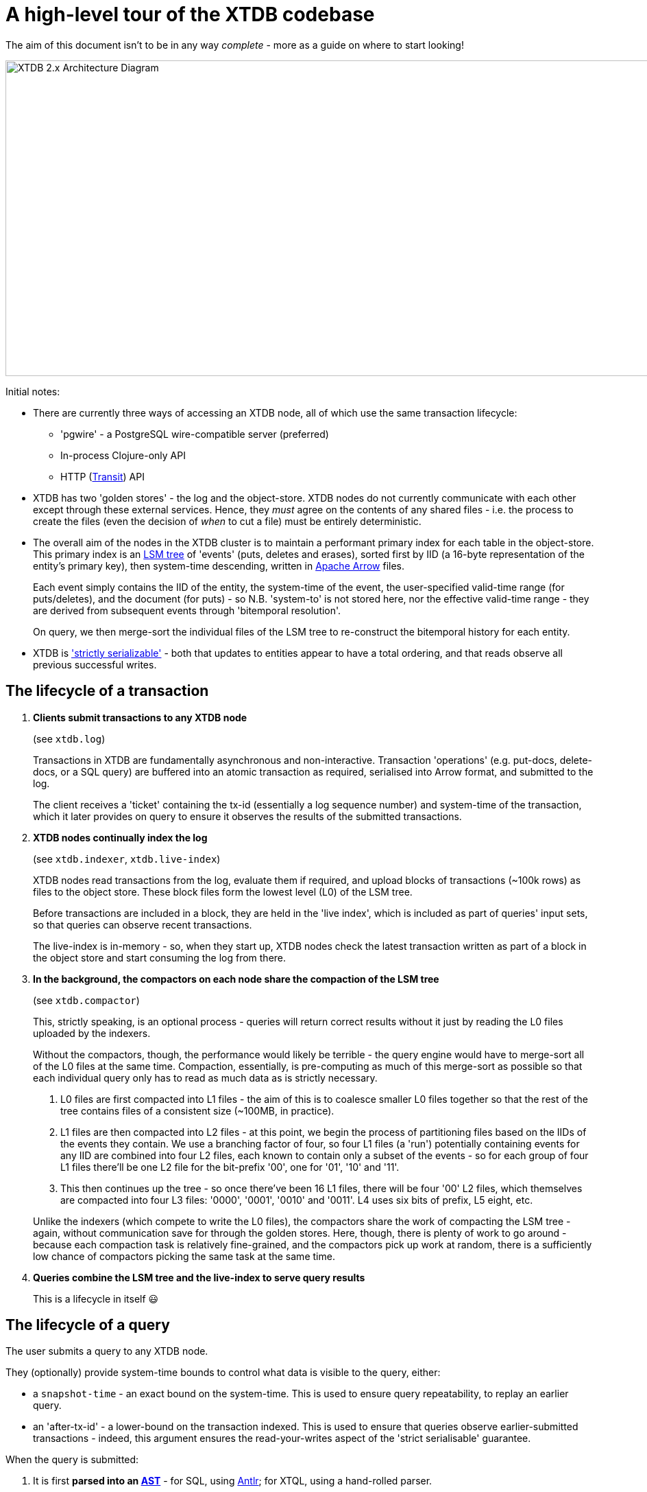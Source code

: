 = A high-level tour of the XTDB codebase

:written: 2024-10-29
:reviewed: 2024-10-29

The aim of this document isn't to be in any way _complete_ - more as a guide on where to start looking!

image::../../img/xtdb-node-1.svg[XTDB 2.x Architecture Diagram, 1000, 460]]

Initial notes:

* There are currently three ways of accessing an XTDB node, all of which use the same transaction lifecycle:
** 'pgwire' - a PostgreSQL wire-compatible server (preferred)
** In-process Clojure-only API
** HTTP (https://github.com/cognitect/transit-format[Transit^]) API
* XTDB has two 'golden stores' - the log and the object-store.
  XTDB nodes do not currently communicate with each other except through these external services.
  Hence, they _must_ agree on the contents of any shared files - i.e. the process to create the files (even the decision of _when_ to cut a file) must be entirely deterministic.
* The overall aim of the nodes in the XTDB cluster is to maintain a performant primary index for each table in the object-store.
  This primary index is an https://en.wikipedia.org/wiki/Log-structured_merge-tree[LSM tree^] of 'events' (puts, deletes and erases), sorted first by IID (a 16-byte representation of the entity's primary key), then system-time descending, written in https://arrow.apache.org[Apache Arrow^] files.
+
Each event simply contains the IID of the entity, the system-time of the event, the user-specified valid-time range (for puts/deletes), and the document (for puts) - so N.B. 'system-to' is not stored here, nor the effective valid-time range - they are derived from subsequent events through 'bitemporal resolution'.
+
On query, we then merge-sort the individual files of the LSM tree to re-construct the bitemporal history for each entity.
* XTDB is https://jepsen.io/consistency['strictly serializable'^] - both that updates to entities appear to have a total ordering, and that reads observe all previous successful writes.

== The lifecycle of a transaction

1. *Clients submit transactions to any XTDB node*
+
--
(see `xtdb.log`)

Transactions in XTDB are fundamentally asynchronous and non-interactive.
Transaction 'operations' (e.g. put-docs, delete-docs, or a SQL query) are buffered into an atomic transaction as required, serialised into Arrow format, and submitted to the log.

The client receives a 'ticket' containing the tx-id (essentially a log sequence number) and system-time of the transaction, which it later provides on query to ensure it observes the results of the submitted transactions.
--
2. *XTDB nodes continually index the log*
+
--
(see `xtdb.indexer`, `xtdb.live-index`)

XTDB nodes read transactions from the log, evaluate them if required, and upload blocks of transactions (~100k rows) as files to the object store.
These block files form the lowest level (L0) of the LSM tree.

Before transactions are included in a block, they are held in the 'live index', which is included as part of queries' input sets, so that queries can observe recent transactions.

The live-index is in-memory - so, when they start up, XTDB nodes check the latest transaction written as part of a block in the object store and start consuming the log from there.
--
3. *In the background, the compactors on each node share the compaction of the LSM tree*
+
--
(see `xtdb.compactor`)

This, strictly speaking, is an optional process - queries will return correct results without it just by reading the L0 files uploaded by the indexers.

Without the compactors, though, the performance would likely be terrible - the query engine would have to merge-sort all of the L0 files at the same time.
Compaction, essentially, is pre-computing as much of this merge-sort as possible so that each individual query only has to read as much data as is strictly necessary.

1. L0 files are first compacted into L1 files - the aim of this is to coalesce smaller L0 files together so that the rest of the tree contains files of a consistent size (~100MB, in practice).
2. L1 files are then compacted into L2 files - at this point, we begin the process of partitioning files based on the IIDs of the events they contain.
   We use a branching factor of four, so four L1 files (a 'run') potentially containing events for any IID are combined into four L2 files, each known to contain only a subset of the events - so for each group of four L1 files there'll be one L2 file for the bit-prefix '00', one for '01', '10' and '11'.
3. This then continues up the tree - so once there've been 16 L1 files, there will be four '00' L2 files, which themselves are compacted into four L3 files: '0000', '0001', '0010' and '0011'.
   L4 uses six bits of prefix, L5 eight, etc.

Unlike the indexers (which compete to write the L0 files), the compactors share the work of compacting the LSM tree - again, without communication save for through the golden stores.
Here, though, there is plenty of work to go around - because each compaction task is relatively fine-grained, and the compactors pick up work at random, there is a sufficiently low chance of compactors picking the same task at the same time.
--
4. *Queries combine the LSM tree and the live-index to serve query results*
+
This is a lifecycle in itself 😃

== The lifecycle of a query

The user submits a query to any XTDB node.

They (optionally) provide system-time bounds to control what data is visible to the query, either:

* a `snapshot-time` - an exact bound on the system-time.
  This is used to ensure query repeatability, to replay an earlier query.
* an 'after-tx-id' - a lower-bound on the transaction indexed.
This is used to ensure that queries observe earlier-submitted transactions - indeed, this argument ensures the read-your-writes aspect of the 'strict serialisable' guarantee.

When the query is submitted:

1. It is first *parsed into an https://en.wikipedia.org/wiki/Abstract_syntax_tree[AST]* - for SQL, using https://www.antlr.org[Antlr]; for XTQL, using a hand-rolled parser.
+
--
(see `Sql.g4`, `xtdb.xtql`)
--
2. *The AST is transformed into a naïve 'logical plan'*.
+
--
(see `xtdb.sql.plan`, `xtdb.xtql`)

Logical plans are expressed in terms of https://en.wikipedia.org/wiki/Relational_algebra[relational algebra] operators.
These compose to form an execution pipeline, with each operator accepting 0..N input relations and returning an output relation.

For example:

* `:scan` - a zero-input source operator that reads the LSM.
* `:table` - another source operator that just outputs a literal relation.
* `:select` - an intermediate operator that filters its input using a given predicate.
* `:project` - an intermediate operator that creates new columns based on input columns.
* `:order-by`, `:group-by` - more hopefully self-explanatory 1-arg intermediate operators.
* `:join`, `:left-outer-join`, `:semi-join` - intermediate operators that accept two input relations and join them using given join conditions.

The initial logical plan generated by the SQL and XTQL planners are only intended to be correct, not necessarily performant - the simplest plan we can generate from the given AST.

Additionally, both XTQL and SQL plan to this same structure, which means that below this point they follow the same code-path.
--
3. *The naïve logical plan is optimised through repeated application of optimisation rules*
+
--
(see `xtdb.logical-plan`)

We then repeatedly transform the logical plan using a number of small, incremental rules, each of which is an equivalence transformation - i.e. it returns the same results, but (hopefully) faster.
We keep applying rules until the query plan no longer changes (a 'fixpoint').
Each of these rules is a local pattern match on the structure of the query plan - it tries to identify a pattern of operators, checks to see whether any constraints on the rules hold, then applies the replacement.

These rules are split into two categories: rules that mostly involve making joins more efficient, and decorrelation rules.

In the naïve planner, we make no attempt to combine joins with join conditions - they're often planned as a cross-join followed by a separate select operator.
Here, though, we try to combine these together, so that we filter as we're joining rather than materialising a full Cartesian product of the two input relations before we filter it down.
For example, a couple of rules in this area:

- If we see a `:select` immediately containing a `:join` or `:cross-join`, we move the `:select` predicate within the join, as a join condition.
- If we see a `:select` immediately containing a `:join` and the predicate only contains fields from one side of the join, we move the `:select` onto the input relation of the join (e.g. `[:select pred [:join join-cond rel-a rel-b]]` -> `[:join join-cond rel-a [:select pred rel-b]]`)

Separately, we consider *'decorrelation'*.

SQL allows 'correlated' subqueries - subqueries which refer to columns in the containing query:

[source,sql]
----
SELECT foo.a
FROM foo
WHERE EXISTS (SELECT 1 FROM bar WHERE bar._id = foo.bar)
----

Naïvely, we plan these using an `:apply` operator - a nested loop join.
This (in line with the assertions above) returns correct but slow results:

1. it first scans `foo`
2. then, for every row in `foo`, it executes the sub-query.

Decorrelation rules attempt to replace this N+1 query plan with a query plan that (in this case):

1. evaluates the RHS once, building a hash-map
2. evaluates the LHS once, filtering using said hash-map.
--
4. *The optimised query plan is executed*
+
--
Execution of a query plan is a pull-based pipeline of relational operators - the outermost operator pulling pages of rows (all in Arrow format) from its input relations, all the way down to the source operators.

Because the query plan forms an https://en.wikipedia.org/wiki/Abstract_algebra[algebra^], each of the operators can be reasoned about relatively independently.

A few notes on the individual operators:

* The `:scan` operator (`xtdb.operator.scan`) is easily the most complex operator - it's (directly/indirectly) responsible for choosing which files to read, reading those files, merge-sorting those pages (together with the live-index) and applying 'bitemporal resolution' to re-construct the current state of the given entities.
** After every transaction, the indexer takes a 'watermark' of the current state of the live index, allowing it to be read by queries concurrently to new transactions being indexed.
** 'Bitemporal resolution' is the process by which the scan operator reduces a system-time descending list of events for each entity into the actual history relevant to the query.
At this point, system-time-descending is a useful ordering - for as-of-now queries, we can usually skip all bar the most recent event for each entity.

+
After the scan operator, the relation is known to only contains rows which are valid at the time of the query.
* The `:project` and `:select` operators both contain 'expressions' to be evaluated.
These expressions are compiled into Clojure 'kernels' - forms which, when compiled (using `eval`) and executed, efficiently apply the given calculation to a vector of values.
+
(see `xtdb.expression`)

The results from the outermost operator are then deserialised from Arrow format into the appropriate output format for the user.
--
